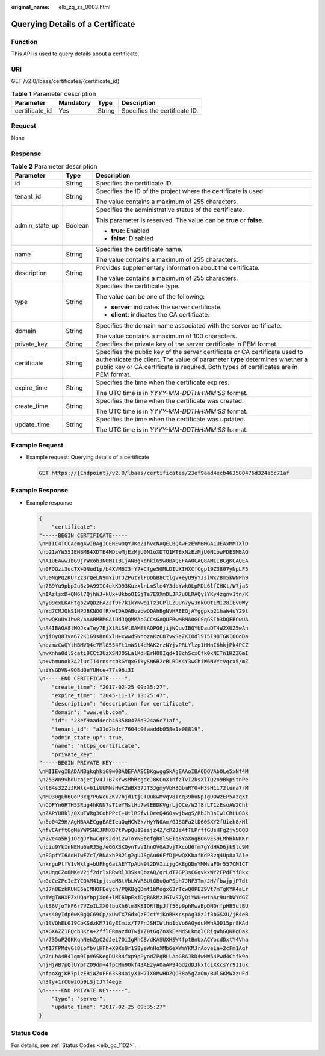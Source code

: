 :original_name: elb_zq_zs_0003.html

.. _elb_zq_zs_0003:

Querying Details of a Certificate
=================================

Function
--------

This API is used to query details about a certificate.

URI
---

GET /v2.0/lbaas/certificates/{certificate_id}

.. table:: **Table 1** Parameter description

   ============== ========= ====== =============================
   Parameter      Mandatory Type   Description
   ============== ========= ====== =============================
   certificate_id Yes       String Specifies the certificate ID.
   ============== ========= ====== =============================

Request
-------

None

Response
--------

.. table:: **Table 2** Parameter description

   +-----------------------+-----------------------+----------------------------------------------------------------------------------------------------------------------------------------------------------------------------------------------------------------------------------------------------+
   | Parameter             | Type                  | Description                                                                                                                                                                                                                                        |
   +=======================+=======================+====================================================================================================================================================================================================================================================+
   | id                    | String                | Specifies the certificate ID.                                                                                                                                                                                                                      |
   +-----------------------+-----------------------+----------------------------------------------------------------------------------------------------------------------------------------------------------------------------------------------------------------------------------------------------+
   | tenant_id             | String                | Specifies the ID of the project where the certificate is used.                                                                                                                                                                                     |
   |                       |                       |                                                                                                                                                                                                                                                    |
   |                       |                       | The value contains a maximum of 255 characters.                                                                                                                                                                                                    |
   +-----------------------+-----------------------+----------------------------------------------------------------------------------------------------------------------------------------------------------------------------------------------------------------------------------------------------+
   | admin_state_up        | Boolean               | Specifies the administrative status of the certificate.                                                                                                                                                                                            |
   |                       |                       |                                                                                                                                                                                                                                                    |
   |                       |                       | This parameter is reserved. The value can be **true** or **false**.                                                                                                                                                                                |
   |                       |                       |                                                                                                                                                                                                                                                    |
   |                       |                       | -  **true**: Enabled                                                                                                                                                                                                                               |
   |                       |                       | -  **false**: Disabled                                                                                                                                                                                                                             |
   +-----------------------+-----------------------+----------------------------------------------------------------------------------------------------------------------------------------------------------------------------------------------------------------------------------------------------+
   | name                  | String                | Specifies the certificate name.                                                                                                                                                                                                                    |
   |                       |                       |                                                                                                                                                                                                                                                    |
   |                       |                       | The value contains a maximum of 255 characters.                                                                                                                                                                                                    |
   +-----------------------+-----------------------+----------------------------------------------------------------------------------------------------------------------------------------------------------------------------------------------------------------------------------------------------+
   | description           | String                | Provides supplementary information about the certificate.                                                                                                                                                                                          |
   |                       |                       |                                                                                                                                                                                                                                                    |
   |                       |                       | The value contains a maximum of 255 characters.                                                                                                                                                                                                    |
   +-----------------------+-----------------------+----------------------------------------------------------------------------------------------------------------------------------------------------------------------------------------------------------------------------------------------------+
   | type                  | String                | Specifies the certificate type.                                                                                                                                                                                                                    |
   |                       |                       |                                                                                                                                                                                                                                                    |
   |                       |                       | The value can be one of the following:                                                                                                                                                                                                             |
   |                       |                       |                                                                                                                                                                                                                                                    |
   |                       |                       | -  **server**: indicates the server certificate.                                                                                                                                                                                                   |
   |                       |                       | -  **client**: indicates the CA certificate.                                                                                                                                                                                                       |
   +-----------------------+-----------------------+----------------------------------------------------------------------------------------------------------------------------------------------------------------------------------------------------------------------------------------------------+
   | domain                | String                | Specifies the domain name associated with the server certificate.                                                                                                                                                                                  |
   |                       |                       |                                                                                                                                                                                                                                                    |
   |                       |                       | The value contains a maximum of 100 characters.                                                                                                                                                                                                    |
   +-----------------------+-----------------------+----------------------------------------------------------------------------------------------------------------------------------------------------------------------------------------------------------------------------------------------------+
   | private_key           | String                | Specifies the private key of the server certificate in PEM format.                                                                                                                                                                                 |
   +-----------------------+-----------------------+----------------------------------------------------------------------------------------------------------------------------------------------------------------------------------------------------------------------------------------------------+
   | certificate           | String                | Specifies the public key of the server certificate or CA certificate used to authenticate the client. The value of parameter **type** determines whether a public key or CA certificate is required. Both types of certificates are in PEM format. |
   +-----------------------+-----------------------+----------------------------------------------------------------------------------------------------------------------------------------------------------------------------------------------------------------------------------------------------+
   | expire_time           | String                | Specifies the time when the certificate expires.                                                                                                                                                                                                   |
   |                       |                       |                                                                                                                                                                                                                                                    |
   |                       |                       | The UTC time is in *YYYY-MM-DDTHH:MM:SS* format.                                                                                                                                                                                                   |
   +-----------------------+-----------------------+----------------------------------------------------------------------------------------------------------------------------------------------------------------------------------------------------------------------------------------------------+
   | create_time           | String                | Specifies the time when the certificate was created.                                                                                                                                                                                               |
   |                       |                       |                                                                                                                                                                                                                                                    |
   |                       |                       | The UTC time is in *YYYY-MM-DDTHH:MM:SS* format.                                                                                                                                                                                                   |
   +-----------------------+-----------------------+----------------------------------------------------------------------------------------------------------------------------------------------------------------------------------------------------------------------------------------------------+
   | update_time           | String                | Specifies the time when the certificate was updated.                                                                                                                                                                                               |
   |                       |                       |                                                                                                                                                                                                                                                    |
   |                       |                       | The UTC time is in *YYYY-MM-DDTHH:MM:SS* format.                                                                                                                                                                                                   |
   +-----------------------+-----------------------+----------------------------------------------------------------------------------------------------------------------------------------------------------------------------------------------------------------------------------------------------+

Example Request
---------------

-  Example request: Querying details of a certificate

   .. code-block:: text

      GET https://{Endpoint}/v2.0/lbaas/certificates/23ef9aad4ecb463580476d324a6c71af

Example Response
----------------

-  Example response

   .. code-block::

      {
          "certificate":
      "-----BEGIN CERTIFICATE-----
      \nMIIC4TCCAcmgAwIBAgICEREwDQYJKoZIhvcNAQELBQAwFzEVMBMGA1UEAxMMTXlD
      \nb21wYW55IENBMB4XDTE4MDcwMjEzMjU0N1oXDTQ1MTExNzEzMjU0N1owFDESMBAG
      \nA1UEAwwJbG9jYWxob3N0MIIBIjANBgkqhkiG9w0BAQEFAAOCAQ8AMIIBCgKCAQEA
      \n0FQGzi3ucTX+DNud1p/b4XVM6I3rY7+Cfge5GMLDIUXIHXCfCgp19Z3807yNpLF5
      \nU0NqPQZKUrZz3rQeLN9mYiUTJZPutYlFDDbB8CtlgV+eyU9yYJslWx/Bm5kWNPh9
      \n7B9Yu9pbp2u6zDA99IC4ekKD93KuzxlnLmSle4Y3dbYwk0LpMDL6lfCHKt/W7jaS
      \nIAzlsxD+QM6l7QjhWJ+kUx+UkboOISjTe7E9XmDLJR7u8LRAQylYKy4zgnv1tn/K
      \ny09cxLKAFtgoZWQD2FAZJf9F7k1kYNwqITz3CPlLZUUn7yw3nkOOtLMI28IEv0Wy
      \nYd7CMJQkS1NPJBKNOGfR/wIDAQABozowODAhBgNVHREEGjAYggpkb21haW4uY29t
      \nhwQKuUvJhwR/AAABMBMGA1UdJQQMMAoGCCsGAQUFBwMBMA0GCSqGSIb3DQEBCwUA
      \nA4IBAQA8lMQJxaTey7EjXtRLSVlEAMftAQPG6jijNQuvIBQYUDauDT4W2XUZ5wAn
      \njiOyQ83va672K1G9s8n6xlH+xwwdSNnozaKzC87vwSeZKIOdl9I5I98TGKI6OoDa
      \nezmzCwQYtHBMVQ4c7Ml8554Ft1mWSt4dMAK2rzNYjvPRLYlzp1HMnI6hkjPk4PCZ
      \nwKnha0dlScati9CCt3UzXSNJOSLalKdHErH08Iqd+1BchScxCfk0xNITn1HZZGmI
      \n+vbmunok3A2lucI14rnsrcbkGYqxGikySN6B2cRLBDK4Y3wChiW6NVYtVqcx5/mZ
      \niYsGDVN+9QBd0eYUHce+77s96i3I
      \n-----END CERTIFICATE-----",
          "create_time": "2017-02-25 09:35:27",
          "expire_time": "2045-11-17 13:25:47",
          "description": "description for certificate",
          "domain": "www.elb.com",
          "id": "23ef9aad4ecb463580476d324a6c71af",
          "tenant_id": "a31d2bdcf7604c0faaddb058e1e08819",
          "admin_state_up": true,
          "name": "https_certificate",
          "private_key":
      "-----BEGIN PRIVATE KEY-----
      \nMIIEvgIBADANBgkqhkiG9w0BAQEFAASCBKgwggSkAgEAAoIBAQDQVAbOLe5xNf4M
      \n253Wn9vhdUzojetjv4J+B7kYwsMhRcgdcJ8KCnX1nfzTvI2ksXlTQ2o9BkpStnPe
      \ntB4s32ZiJRMlk+61iUUMNsHwK2WBX57JT3JgmyVbH8GbmRY0+H3sH1i72luna7rM
      \nMD30gLh6QoP3cq7PGWcuZKV7hjd1tjCTQukwMvqV8Icq39buNpIgDOWzEP5AzqXt
      \nCOFYn6RTH5SRug4hKNN7sT1eYMslHu7wtEBDKVgrLjOCe/W2f8rLT1zEsoAW2Chl
      \nZAPYUBkl/0XuTWRg3CohPPcI+UtlRSfvLDeeQ460swjbwgS/RbJh3sIwlCRLU08k
      \nEo04Z9H/AgMBAAECggEAEIeaQqHCWZk/HyYN0Am/GJSGFa2tD60SXY2fUieh8/Hl
      \nfvCArftGgMaYWPSNCJRMXB7tPwpQu19esjz4Z/cR2Je4fTLPrffGUsHFgZjv5OQB
      \nZVe4a5Hj1OcgJYhwCqPs2d9i2wToYNBbcfgh8lSETq8YaXngBO6vES9LMhHkNKKr
      \nciu9YkInNEHu6uRJ5g/eGGX3KQynTvVIhnOVGAJvjTXcoU6fm7gYdHAD6jk9lc9M
      \nEGpfYI6AdHIwFZcT/RNAxhP82lg2gUJSgAu66FfDjMwQXKbafKdP3zq4Up8a7Ale
      \nkrguPtfV1vWklg+bUFhgGaiAEYTpAUN9t2DVIiijgQKBgQDnYMMsaF0r557CM1CT
      \nXUqgCZo8MKeV2jf2drlxRRwRl33SksQbzAQ/qrLdT7GP3sCGqvkxWY2FPdFYf8kx
      \nGcCeZPcIeZYCQAM41pjtsaM8tVbLWVR8UtGBuQoPSph7JNF3Tm/JH/fbwjpjP7dt
      \nJ7n8EzkRUNE6aIMHOFEeych/PQKBgQDmf1bMogx63rTcwQ0PEZ9Vt7mTgKYK4aLr
      \niWgTWHXPZxUQaYhpjXo6+lMI6DpExiDgBAkMzJGIvS7yQiYWU+wthAr9urbWYdGZ
      \nlS6VjoTkF6r7VZoILXX0fbuXh6lm8K8IQRfBpJff56p9phMwaBpDNDrfpHB5utBU
      \nxs40yIdp6wKBgQC69Cp/xUwTX7GdxQzEJctYiKnBHKcspAg38zJf3bGSXU/jR4eB
      \n1lVQhELGI9CbKSdzKM71GyEImix/T7FnJSHIWlho1qVo6AQyduNWnAQD15pr8KAd
      \nXGXAZZ1FQcb3KYa+2fflERmazdOTwjYZ0tGqZnXkEeMdSLkmqlCRigWhGQKBgDak
      \n/735uP20KKqhNehZpC2dJei7OiIgRhCS/dKASUXHSW4fptBnUxACYocdDxtY4Vha
      \nfI7FPMdvGl8ioYbvlHFh+X0Xs9r1S8yeWnHoXMb6eXWmYKMJrAoveLa+2cFm1Agf
      \n7nLhA4R4lqm9IpV6SKegDUkR4fxp9pPyodZPqBLLAoGBAJkD4wHW54Pwd4Ctfk9o
      \njHjWB7pQlUYpTZO9dm+4fpCMn9Okf43AE2yAOaAP94GdzdDJkxfciXKcsYr9IIuk
      \nfaoXgjKR7p1zERiWZuFF63SB4aiyX1H7IX0MwHDZQO38a5gZaOm/BUlGKMWXzuEd
      \n3fy+1rCUwzOp9LSjtJYf4ege
      \n-----END PRIVATE KEY-----",
          "type": "server",
          "update_time": "2017-02-25 09:35:27"
      }

Status Code
-----------

For details, see :ref:`Status Codes <elb_gc_1102>`.
